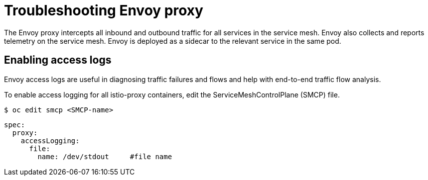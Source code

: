 // Module included in the following assemblies:
// * service_mesh/v2x/-ossm-troubleshooting-istio.adoc

[id="ossm-troubleshooting-proxy_{context}"]
= Troubleshooting Envoy proxy

The Envoy proxy intercepts all inbound and outbound traffic for all services in the service mesh. Envoy also collects and reports telemetry on the service mesh. Envoy is deployed as a sidecar to the relevant service in the same pod.

== Enabling access logs

Envoy access logs are useful in diagnosing traffic failures and flows and help with end-to-end traffic flow analysis.

To enable access logging for all istio-proxy containers, edit the ServiceMeshControlPlane (SMCP) file.

[source,terminal]
----
$ oc edit smcp <SMCP-name>
----

[source,yaml]
----
spec:
  proxy:
    accessLogging:
      file:
        name: /dev/stdout     #file name
----
